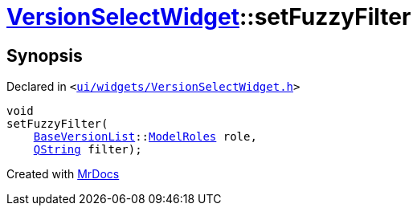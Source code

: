 [#VersionSelectWidget-setFuzzyFilter]
= xref:VersionSelectWidget.adoc[VersionSelectWidget]::setFuzzyFilter
:relfileprefix: ../
:mrdocs:


== Synopsis

Declared in `&lt;https://github.com/PrismLauncher/PrismLauncher/blob/develop/launcher/ui/widgets/VersionSelectWidget.h#L70[ui&sol;widgets&sol;VersionSelectWidget&period;h]&gt;`

[source,cpp,subs="verbatim,replacements,macros,-callouts"]
----
void
setFuzzyFilter(
    xref:BaseVersionList.adoc[BaseVersionList]::xref:BaseVersionList/ModelRoles.adoc[ModelRoles] role,
    xref:QString.adoc[QString] filter);
----



[.small]#Created with https://www.mrdocs.com[MrDocs]#
